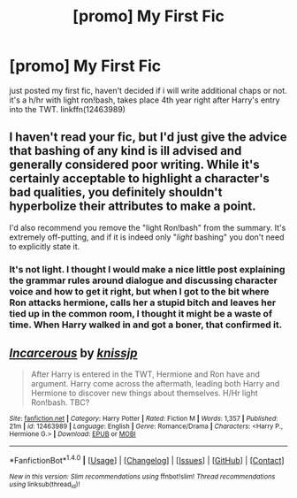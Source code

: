 #+TITLE: [promo] My First Fic

* [promo] My First Fic
:PROPERTIES:
:Author: knissjp
:Score: 0
:DateUnix: 1493179235.0
:DateShort: 2017-Apr-26
:FlairText: Promotion
:END:
just posted my first fic, haven't decided if i will write additional chaps or not. it's a h/hr with light ron!bash, takes place 4th year right after Harry's entry into the TWT. linkffn(12463989)


** I haven't read your fic, but I'd just give the advice that bashing of any kind is ill advised and generally considered poor writing. While it's certainly acceptable to highlight a character's bad qualities, you definitely shouldn't hyperbolize their attributes to make a point.

I'd also recommend you remove the "light Ron!bash" from the summary. It's extremely off-putting, and if it is indeed only "/light/ bashing" you don't need to explicitly state it.
:PROPERTIES:
:Author: blandge
:Score: 7
:DateUnix: 1493188970.0
:DateShort: 2017-Apr-26
:END:

*** It's not light. I thought I would make a nice little post explaining the grammar rules around dialogue and discussing character voice and how to get it right, but when I got to the bit where Ron attacks hermione, calls her a stupid bitch and leaves her tied up in the common room, I thought it might be a waste of time. When Harry walked in and got a boner, that confirmed it.
:PROPERTIES:
:Author: FloreatCastellum
:Score: 3
:DateUnix: 1493231377.0
:DateShort: 2017-Apr-26
:END:


** [[http://www.fanfiction.net/s/12463989/1/][*/Incarcerous/*]] by [[https://www.fanfiction.net/u/6709444/knissjp][/knissjp/]]

#+begin_quote
  After Harry is entered in the TWT, Hermione and Ron have and argument. Harry come across the aftermath, leading both Harry and Hermione to discover new things about themselves. H/Hr light Ron!bash. TBC?
#+end_quote

^{/Site/: [[http://www.fanfiction.net/][fanfiction.net]] *|* /Category/: Harry Potter *|* /Rated/: Fiction M *|* /Words/: 1,357 *|* /Published/: 21m *|* /id/: 12463989 *|* /Language/: English *|* /Genre/: Romance/Drama *|* /Characters/: <Harry P., Hermione G.> *|* /Download/: [[http://www.ff2ebook.com/old/ffn-bot/index.php?id=12463989&source=ff&filetype=epub][EPUB]] or [[http://www.ff2ebook.com/old/ffn-bot/index.php?id=12463989&source=ff&filetype=mobi][MOBI]]}

--------------

*FanfictionBot*^{1.4.0} *|* [[[https://github.com/tusing/reddit-ffn-bot/wiki/Usage][Usage]]] | [[[https://github.com/tusing/reddit-ffn-bot/wiki/Changelog][Changelog]]] | [[[https://github.com/tusing/reddit-ffn-bot/issues/][Issues]]] | [[[https://github.com/tusing/reddit-ffn-bot/][GitHub]]] | [[[https://www.reddit.com/message/compose?to=tusing][Contact]]]

^{/New in this version: Slim recommendations using/ ffnbot!slim! /Thread recommendations using/ linksub(thread_id)!}
:PROPERTIES:
:Author: FanfictionBot
:Score: 1
:DateUnix: 1493179240.0
:DateShort: 2017-Apr-26
:END:
